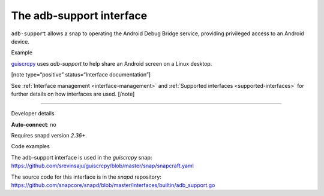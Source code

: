 .. 9720.md

.. _the-adb-support-interface:

The adb-support interface
=========================

``adb-support`` allows a snap to operating the Android Debug Bridge service, providing privileged access to an Android device.

.. raw:: html

   <h2 id="the-adb-support-interface-heading--example">

Example

.. raw:: html

   </h2>

`guiscrcpy <https://snapcraft.io/guiscrcpy>`__ uses *adb-support* to help share an Android screen on a Linux desktop.

[note type=“positive” status=“Interface documentation”]

See :ref:`Interface management <interface-management>` and :ref:`Supported interfaces <supported-interfaces>` for further details on how interfaces are used. [/note]

--------------

.. raw:: html

   <h2 id="the-adb-support-interface-heading--dev-details">

Developer details

.. raw:: html

   </h2>

**Auto-connect**: no

Requires snapd version *2.36+*.

.. raw:: html

   <h3 id="the-adb-support-interface-heading-code">

Code examples

.. raw:: html

   </h3>

The adb-support interface is used in the *guiscrcpy* snap: https://github.com/srevinsaju/guiscrcpy/blob/master/snap/snapcraft.yaml

The source code for this interface is in the *snapd* repository: https://github.com/snapcore/snapd/blob/master/interfaces/builtin/adb_support.go
